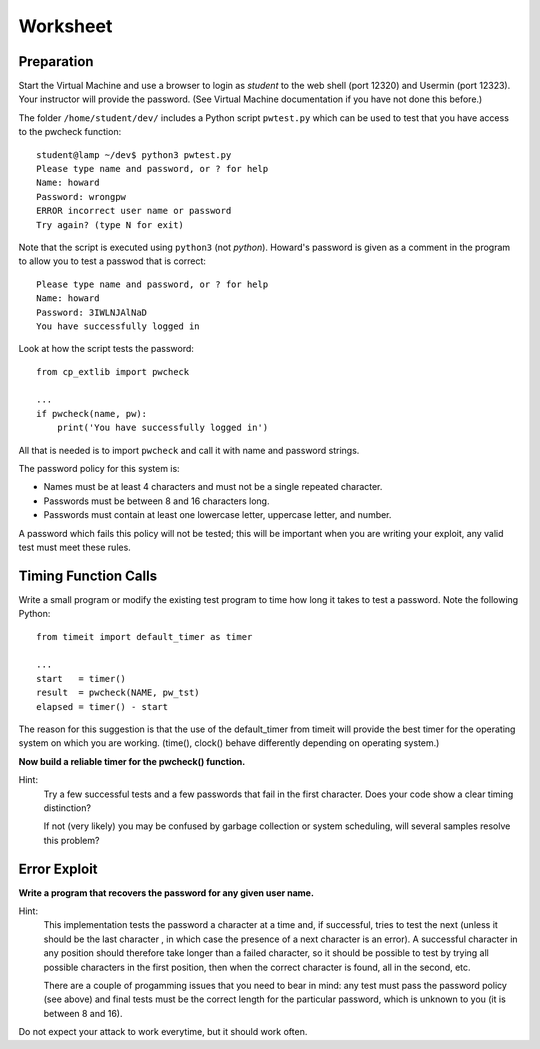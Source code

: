 
.. _ref_worksheet:

=========
Worksheet
=========

Preparation
___________

Start the Virtual Machine and use a browser to login as *student* to the web shell 
(port 12320) and Usermin (port 12323). Your instructor will provide the password. 
(See Virtual Machine documentation if you have not done this before.)

The folder ``/home/student/dev/`` includes a Python script ``pwtest.py`` which 
can be used to test that you have access to the pwcheck function::

    student@lamp ~/dev$ python3 pwtest.py
    Please type name and password, or ? for help                                                                                  
    Name: howard                                                                                                                  
    Password: wrongpw                                                                                                             
    ERROR incorrect user name or password                                                                                         
    Try again? (type N for exit)                                                                                                 

Note that the script is executed using ``python3`` (not *python*). Howard's password 
is given as a comment in the program to allow you to test a passwod that is correct::

    Please type name and password, or ? for help                                                                                  
    Name: howard                                                                                                                  
    Password: 3IWLNJAlNaD                                                                                                         
    You have successfully logged in                                                                                               

Look at how the script tests the password::

    from cp_extlib import pwcheck

    ...
    if pwcheck(name, pw):
        print('You have successfully logged in')

All that is needed is to import ``pwcheck`` and call it with name and password strings.

The password policy for this system is:

* Names must be at least 4 characters and must not be a single repeated character.
* Passwords must be between 8 and 16 characters long.
* Passwords must contain at least one lowercase letter, uppercase letter, and number.

A password which fails this policy will not be tested; this will be important when you 
are writing your exploit, any valid test must meet these rules.

Timing Function Calls
_____________________

Write a small program or modify the existing test program to time how long it takes 
to test a password. Note the following Python::

    from timeit import default_timer as timer
    
    ...
    start   = timer()
    result  = pwcheck(NAME, pw_tst)
    elapsed = timer() - start

The reason for this suggestion is that the use of the default_timer from timeit will 
provide the best timer for the operating system on which you are working. (time(), 
clock() behave differently depending on operating system.)

**Now build a reliable timer for the pwcheck() function.**

Hint:
    Try a few successful tests and a few passwords that fail in the first character. Does your 
    code show a clear timing distinction?

    If not (very likely) you may be confused by garbage collection or system scheduling, will several
    samples resolve this problem?
    

Error Exploit
_____________

**Write a program that recovers the password for any given user name.**

Hint:
    This implementation tests the password a character at a time and, if successful, tries to test the 
    next (unless it should be the last character , in which case the presence of a next character is an error).
    A successful character in any position should therefore take longer than a failed character, so it 
    should be possible to test by trying all possible characters in the first position, then when the 
    correct character is found, all in the second, etc.
    
    There are a couple of progamming issues that you need to bear in mind: any test must pass the 
    password policy (see above) and final tests must be the correct length for the particular password, 
    which is unknown to you (it is between 8 and 16). 

Do not expect your attack to work everytime, but it should work often. 



    





